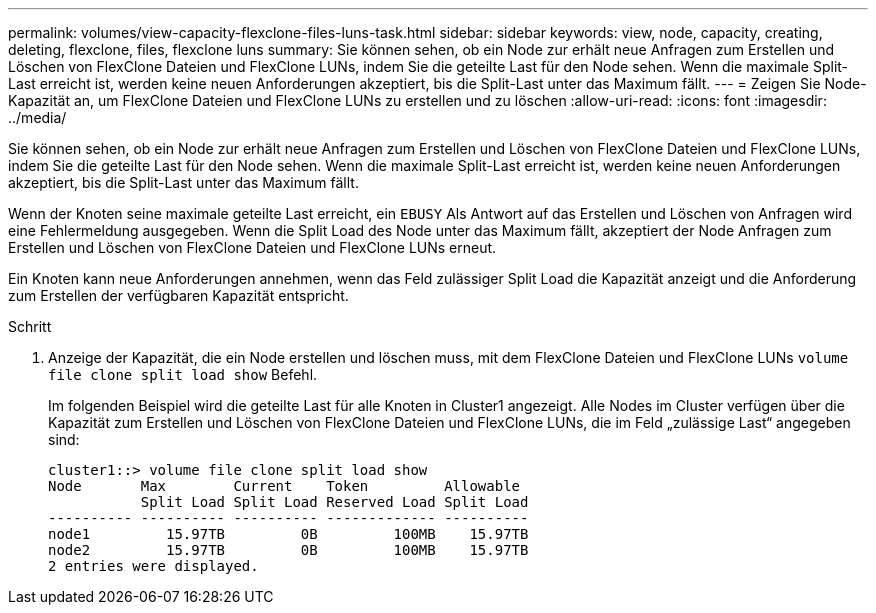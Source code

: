 ---
permalink: volumes/view-capacity-flexclone-files-luns-task.html 
sidebar: sidebar 
keywords: view, node, capacity, creating, deleting, flexclone, files, flexclone luns 
summary: Sie können sehen, ob ein Node zur erhält neue Anfragen zum Erstellen und Löschen von FlexClone Dateien und FlexClone LUNs, indem Sie die geteilte Last für den Node sehen. Wenn die maximale Split-Last erreicht ist, werden keine neuen Anforderungen akzeptiert, bis die Split-Last unter das Maximum fällt. 
---
= Zeigen Sie Node-Kapazität an, um FlexClone Dateien und FlexClone LUNs zu erstellen und zu löschen
:allow-uri-read: 
:icons: font
:imagesdir: ../media/


[role="lead"]
Sie können sehen, ob ein Node zur erhält neue Anfragen zum Erstellen und Löschen von FlexClone Dateien und FlexClone LUNs, indem Sie die geteilte Last für den Node sehen. Wenn die maximale Split-Last erreicht ist, werden keine neuen Anforderungen akzeptiert, bis die Split-Last unter das Maximum fällt.

Wenn der Knoten seine maximale geteilte Last erreicht, ein `EBUSY` Als Antwort auf das Erstellen und Löschen von Anfragen wird eine Fehlermeldung ausgegeben. Wenn die Split Load des Node unter das Maximum fällt, akzeptiert der Node Anfragen zum Erstellen und Löschen von FlexClone Dateien und FlexClone LUNs erneut.

Ein Knoten kann neue Anforderungen annehmen, wenn das Feld zulässiger Split Load die Kapazität anzeigt und die Anforderung zum Erstellen der verfügbaren Kapazität entspricht.

.Schritt
. Anzeige der Kapazität, die ein Node erstellen und löschen muss, mit dem FlexClone Dateien und FlexClone LUNs `volume file clone split load show` Befehl.
+
Im folgenden Beispiel wird die geteilte Last für alle Knoten in Cluster1 angezeigt. Alle Nodes im Cluster verfügen über die Kapazität zum Erstellen und Löschen von FlexClone Dateien und FlexClone LUNs, die im Feld „zulässige Last“ angegeben sind:

+
[listing]
----
cluster1::> volume file clone split load show
Node       Max        Current    Token         Allowable
           Split Load Split Load Reserved Load Split Load
---------- ---------- ---------- ------------- ----------
node1         15.97TB         0B         100MB    15.97TB
node2         15.97TB         0B         100MB    15.97TB
2 entries were displayed.
----


